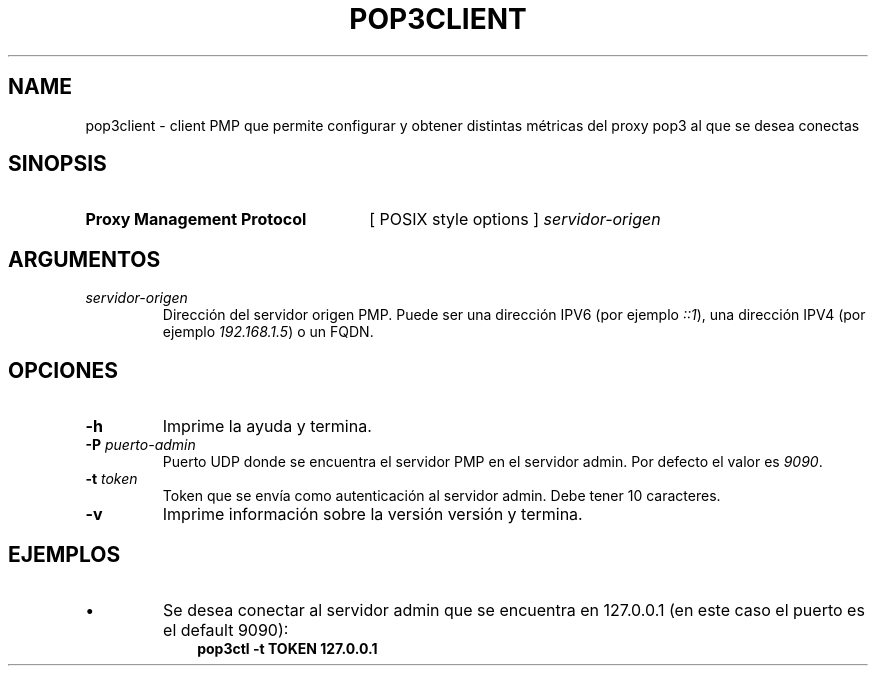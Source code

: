 .\" Macros
.ds PX \s-1POSIX\s+1
.de EXAMPLE .\" Format de los ejemplos
.RS 10
.BR "\\$1"
.RE
..

.TH POP3CLIENT 0.0 "23 de Octubre 2021"
.LO 8
.SH NAME
pop3client \- client PMP que permite configurar y obtener distintas métricas del proxy pop3 al que se desea conectas 

.SH SINOPSIS
.HP 10
.B Proxy Management Protocol
[ POSIX style options ]
.IR servidor-origen

.SH ARGUMENTOS
.TP
.IR servidor-origen
Dirección del servidor origen PMP. Puede ser una dirección IPV6 (por ejemplo
\fI::1\fR), una dirección IPV4 (por ejemplo \fI192.168.1.5\fR) o un FQDN.


.SH OPCIONES

.\".IP "\fB\-d\fB"
.\"Establece que debe ejecutar con la configuración predeterminada.
.\".IP
.\"Aquellos servidores donde la configuración sea persistente (el enunciado
.\"no lo requiere) presentan un desafío a la hora de realizar pruebas ya que
.\"se debe conocer la configuración actual.
.\".IP
.\"En esos casos esta opción olvida toda configuración previa y establece
.\"la configuración predeterminada.

.IP "\fB-h\fR"
Imprime la ayuda y termina. 

.IP "\fB\-P\fB \fIpuerto-admin\fR"
Puerto UDP donde se encuentra el servidor PMP en el servidor admin.
Por defecto el valor es \fI9090\fR.

.IP "\fB\-t\fB \fItoken\fR"
Token que se envía como autenticación al servidor admin. Debe tener 10 caracteres.

.IP "\fB\-v\fB"
Imprime información sobre la versión versión y termina.

.SH EJEMPLOS

.IP \(bu
Se desea conectar al servidor admin que se encuentra en 127.0.0.1 (en este caso el puerto es el default 9090):
.EXAMPLE "pop3ctl -t TOKEN 127.0.0.1"